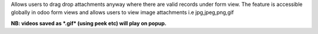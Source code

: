 Allows users to drag drop attachments anyway where
there are valid records under form view. The feature
is accessible globally in odoo form views and allows
users to view image attachments i.e jpg,jpeg,png,gif

**NB: videos saved as *.gif* (using peek etc) will
play on popup.**

